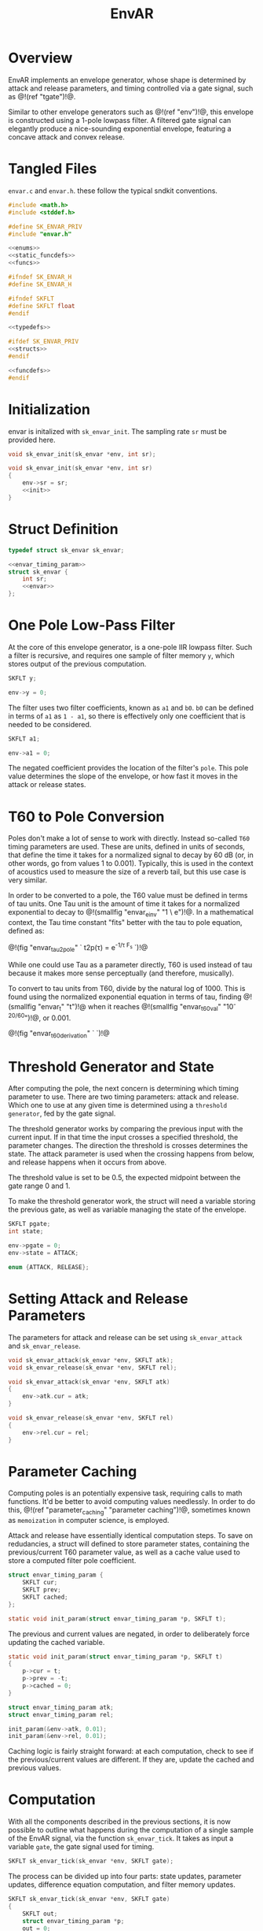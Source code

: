 #+TITLE: EnvAR
* Overview
EnvAR implements an envelope generator, whose shape is
determined by attack and release parameters, and timing
controlled via a gate signal, such as @!(ref "tgate")!@.

Similar to other envelope generators such as @!(ref "env")!@,
this envelope is constructed using a 1-pole lowpass filter.
A filtered gate signal can elegantly produce a nice-sounding
exponential envelope, featuring a concave attack and convex
release.
* Tangled Files
=envar.c= and =envar.h=. these follow the typical sndkit
conventions.

#+NAME: envar.c
#+BEGIN_SRC c :tangle envar.c
#include <math.h>
#include <stddef.h>

#define SK_ENVAR_PRIV
#include "envar.h"

<<enums>>
<<static_funcdefs>>
<<funcs>>
#+END_SRC

#+NAME: envar.h
#+BEGIN_SRC c :tangle envar.h
#ifndef SK_ENVAR_H
#define SK_ENVAR_H

#ifndef SKFLT
#define SKFLT float
#endif

<<typedefs>>

#ifdef SK_ENVAR_PRIV
<<structs>>
#endif

<<funcdefs>>
#endif
#+END_SRC
* Initialization
envar is initalized with =sk_envar_init=. The sampling
rate =sr= must be provided here.

#+NAME: funcdefs
#+BEGIN_SRC c
void sk_envar_init(sk_envar *env, int sr);
#+END_SRC

#+NAME: funcs
#+BEGIN_SRC c
void sk_envar_init(sk_envar *env, int sr)
{
    env->sr = sr;
    <<init>>
}
#+END_SRC
* Struct Definition
#+NAME: typedefs
#+BEGIN_SRC c
typedef struct sk_envar sk_envar;
#+END_SRC

#+NAME: structs
#+BEGIN_SRC c
<<envar_timing_param>>
struct sk_envar {
    int sr;
    <<envar>>
};
#+END_SRC
* One Pole Low-Pass Filter
At the core of this envelope generator, is a one-pole
IIR lowpass filter. Such
a filter is recursive, and requires one sample of
filter memory =y=, which stores output of the previous
computation.

#+NAME: envar
#+BEGIN_SRC c
SKFLT y;
#+END_SRC

#+NAME: init
#+BEGIN_SRC c
env->y = 0;
#+END_SRC

The filter uses two filter coefficients, known
as =a1= and =b0=. =b0= can be defined in terms of =a1= as
=1 - a1=, so there is effectively only one coefficient that
is needed to be considered.

#+NAME: envar
#+BEGIN_SRC c
SKFLT a1;
#+END_SRC

#+NAME: init
#+BEGIN_SRC c
env->a1 = 0;
#+END_SRC

The negated coefficient provides the location of
the filter's =pole=. This pole value determines the
slope of the envelope, or how fast it moves in the attack
or release states.

* T60 to Pole Conversion
Poles don't make a lot of sense to
work with directly. Instead so-called =T60= timing
parameters are used. These are units, defined in units of
seconds, that define the time it takes for a normalized
signal to decay by 60 dB (or, in other words, go from
values 1 to 0.001).
Typically, this is used in the context of
acoustics used to measure the size of a reverb tail, but
this use case is very similar.

In order to be converted to a pole, the T60 value
must be defined in terms of tau units. One Tau unit is
the amount of time it takes for a normalized exponential
to decay to @!(smallfig "envar_einv" "1 \\over e")!@. In
a mathematical context, the Tau time constant "fits"
better with the tau to pole equation, defined as:

@!(fig "envar_tau2pole" `
t2p(\tau) = e^{-1/\tau F_s}
`)!@

While one could use Tau as a parameter directly,
T60 is used instead of tau because it makes more sense
perceptually (and therefore, musically).

To convert to tau units from T60, divide by the natural
log of 1000. This is found using the normalized exponential
equation in terms of tau,
finding @!(smallfig "envar_t" "t")!@ when it reaches
@!(smallfig "envar_t60val" "10^{-20/60}")!@,
or 0.001.

@!(fig "envar_t60_derivation" `
\eqalign{
a(t_{60}) &= e^{-t_{60}/\tau} \cr
0.001 &= e^{-t_{60}/\tau} \cr
(0.001)^{-1} &= (e^{-t_{60}/\tau})^{-1} \cr
1000 &= e^{t/\tau} \cr
\log(1000) &= t / \tau \cr
\log(1000)\tau &= t \cr
\tau &= t / \log(1000) \cr
}
`)!@
* Threshold Generator and State
After computing the pole, the next concern is determining
which timing parameter to use. There are two timing
parameters: attack and release. Which one to use at any given
time is determined using a =threshold generator=, fed by
the gate signal.

The threshold generator works by comparing the previous
input with the current input. If in that time the input
crosses a specified threshold, the parameter changes. The
direction the threshold is crosses determines the state.
The attack parameter is used when the crossing happens
from below, and release happens when it occurs from above.

The threshold value is set to be 0.5, the expected midpoint
between the gate range 0 and 1.

To make the threshold generator work, the struct will
need a variable storing the previous gate, as well
as variable managing the state of the envelope.

#+NAME: envar
#+BEGIN_SRC c
SKFLT pgate;
int state;
#+END_SRC

#+NAME: init
#+BEGIN_SRC c
env->pgate = 0;
env->state = ATTACK;
#+END_SRC

#+NAME: enums
#+BEGIN_SRC c
enum {ATTACK, RELEASE};
#+END_SRC
* Setting Attack and Release Parameters
The parameters for attack and release can be set using
=sk_envar_attack= and =sk_envar_release=.

#+NAME: funcdefs
#+BEGIN_SRC c
void sk_envar_attack(sk_envar *env, SKFLT atk);
void sk_envar_release(sk_envar *env, SKFLT rel);
#+END_SRC

#+NAME: funcs
#+BEGIN_SRC c
void sk_envar_attack(sk_envar *env, SKFLT atk)
{
    env->atk.cur = atk;
}

void sk_envar_release(sk_envar *env, SKFLT rel)
{
    env->rel.cur = rel;
}
#+END_SRC
* Parameter Caching
Computing poles is an potentially expensive task, requiring
calls to math functions. It'd be better to avoid computing
values needlessly. In order to do this, @!(ref
"parameter_caching" "parameter caching")!@,
sometimes known as =memoization= in computer science, is
employed.

Attack and release have essentially identical computation
steps. To save on redudancies, a struct will defined to
store parameter states, containing the previous/current
T60 parameter value, as well as a cache value used to
store a computed filter pole coefficient.

#+NAME: envar_timing_param
#+BEGIN_SRC c
struct envar_timing_param {
    SKFLT cur;
    SKFLT prev;
    SKFLT cached;
};
#+END_SRC

#+NAME: static_funcdefs
#+BEGIN_SRC c
static void init_param(struct envar_timing_param *p, SKFLT t);
#+END_SRC

The previous and current values are negated, in order
to deliberately force updating the cached variable.

#+NAME: funcs
#+BEGIN_SRC c
static void init_param(struct envar_timing_param *p, SKFLT t)
{
    p->cur = t;
    p->prev = -t;
    p->cached = 0;
}
#+END_SRC

#+NAME: envar
#+BEGIN_SRC c
struct envar_timing_param atk;
struct envar_timing_param rel;
#+END_SRC

#+NAME: init
#+BEGIN_SRC c
init_param(&env->atk, 0.01);
init_param(&env->rel, 0.01);
#+END_SRC

Caching logic is fairly straight forward: at each computation,
check to see if the previous/current values are different.
If they are, update the cached and previous values.
* Computation
With all the components described in the previous sections,
it is now possible to outline what happens during the
computation of a single sample of the EnvAR signal, via
the function =sk_envar_tick=. It takes as input a variable
=gate=, the gate signal used for timing.

#+NAME: funcdefs
#+BEGIN_SRC c
SKFLT sk_envar_tick(sk_envar *env, SKFLT gate);
#+END_SRC

The
process can be divided up into four parts: state updates,
parameter updates, difference equation computation, and
filter memory updates.

#+NAME: funcs
#+BEGIN_SRC c
SKFLT sk_envar_tick(sk_envar *env, SKFLT gate)
{
    SKFLT out;
    struct envar_timing_param *p;
    out = 0;
    p = NULL;
    <<update_state>>
    <<update_parameters>>
    <<difference_equation>>
    <<update_filter_memory>>
    return out;
}
#+END_SRC

Before anything else can happen, the overall
state must be updated if necessary. The incoming gate signal
is analyzed using the threshold generator, which
looks for any change from the previous sample. This
will determine if the overall state is attack or release.

#+NAME: update_state
#+BEGIN_SRC c
if (gate > 0.5 && env->pgate <= 0.5) {
    env->state = ATTACK;
} else if (gate < 0.5 && env->pgate >= 0.5) {
    env->state = RELEASE;
}
env->pgate = gate;
#+END_SRC

The timing parameter for the current state is updated,
if needed. This uses the parameter caching logic described
previously.

#+NAME: update_parameters
#+BEGIN_SRC c
if (env->state == ATTACK) p = &env->atk;
else p = &env->rel;

if (p->cur != p->prev) {
    SKFLT tau;
    p->prev = p->cur;
    tau = p->cur / log(1000.0);
    tau *= env->sr;

    if (tau > 0) p->cached = exp(-1.0/tau);
}
#+END_SRC

The filter itself is computed using the difference
equation for a one-pole lowpass filter, which utilizes the
computed filter coefficients from the timing parameter.

A careful reader would notice that while the cannonical
definition of the difference equation uses subtraction,
this one uses addition. The detail here is that the
cached value stores the *pole* of the filter, which
is negated to get the alpha filter coefficient. The
beta parameter is defined as
@!(smallfig "envar_1ma1" "1 - |\\alpha_1|")!@, so it
makes sense to store the cached value as a positive
value, rather than a negative one.

#+NAME: difference_equation
#+BEGIN_SRC c
{
    SKFLT a1;
    SKFLT b0;
    SKFLT y;

    a1 = p->cached;
    b0 = 1 - a1;
    y = env->y;

    out = b0*gate + a1*y;
}
#+END_SRC

Once the filter is computed, the filter memory is updated
for the next sample.

#+NAME: update_filter_memory
#+BEGIN_SRC c
env->y = out;
#+END_SRC
